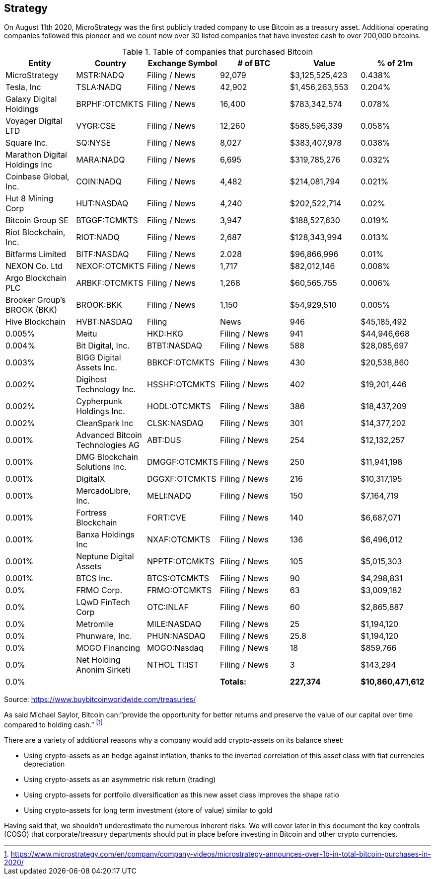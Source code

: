 == Strategy

On August 11th 2020, MicroStrategy was the first publicly traded company to use Bitcoin as a treasury asset. Additional operating companies followed this pioneer and we count now over 30 listed companies that have invested cash to over 200,000 bitcoins. 

.Table of companies that purchased Bitcoin
|===
|Entity|Country|Exchange Symbol|# of BTC|Value|% of 21m

|MicroStrategy
|MSTR:NADQ
|Filing / News
|92,079
|$3,125,525,423
|0.438%

|Tesla, Inc
|TSLA:NADQ
|Filing / News
|42,902
|$1,456,263,553
|0.204%

|Galaxy Digital Holdings
|BRPHF:OTCMKTS	
|Filing / News	
|16,400
|$783,342,574	
|0.078%

|Voyager Digital LTD		
|VYGR:CSE	
|Filing / News
|12,260	
|$585,596,339	
|0.058%

|Square Inc.		
|SQ:NYSE	
|Filing / News	
|8,027	
|$383,407,978	
|0.038%

|Marathon Digital Holdings Inc		
|MARA:NADQ	
|Filing / News	
|6,695	
|$319,785,276	
|0.032%

|Coinbase Global, Inc.		
|COIN:NADQ	
|Filing / News	
|4,482	
|$214,081,794	
|0.021%

|Hut 8 Mining Corp		
|HUT:NASDAQ	
|Filing / News	
|4,240	
|$202,522,714	
|0.02%

|Bitcoin Group SE		
|BTGGF:TCMKTS	
|Filing / News	
|3,947	
|$188,527,630	
|0.019%

|Riot Blockchain, Inc.		
|RIOT:NADQ	
|Filing / News	
|2,687	
|$128,343,994	
|0.013%

|Bitfarms Limited		
|BITF:NASDAQ	
|Filing / News	
|2.028	
|$96,866,996	
|0.01%

|NEXON Co. Ltd		
|NEXOF:OTCMKTS	
|Filing / News	
|1,717	
|$82,012,146	
|0.008%

|Argo Blockchain PLC		
|ARBKF:OTCMKTS	
|Filing / News	
|1,268	
|$60,565,755	
|0.006%

|Brooker Group's BROOK (BKK)		
|BROOK:BKK	
|Filing / News	
|1,150	
|$54,929,510	
|0.005%

|Hive Blockchain		
|HVBT:NASDAQ	
|Filing | News	
|946	
|$45,185,492	
|0.005%

|Meitu		
|HKD:HKG	
|Filing / News	
|941	
|$44,946,668	
|0.004%

|Bit Digital, Inc.		
|BTBT:NASDAQ
|Filing / News	
|588	
|$28,085,697	
|0.003%

|BIGG Digital Assets Inc.		
|BBKCF:OTCMKTS	
|Filing / News	
|430	
|$20,538,860	
|0.002%

|Digihost Technology Inc.		
|HSSHF:OTCMKTS	
|Filing / News	
|402	
|$19,201,446	
|0.002%

|Cypherpunk Holdings Inc.		
|HODL:OTCMKTS	
|Filing / News	
|386	
|$18,437,209	
|0.002%

|CleanSpark Inc		
|CLSK:NASDAQ	
|Filing / News	
|301	
|$14,377,202	
|0.001%

|Advanced Bitcoin Technologies AG		
|ABT:DUS	
|Filing / News	
|254	
|$12,132,257	
|0.001%

|DMG Blockchain Solutions Inc.		
|DMGGF:OTCMKTS	
|Filing / News	
|250	
|$11,941,198	
|0.001%

|DigitalX		
|DGGXF:OTCMKTS	
|Filing / News	
|216	
|$10,317,195	
|0.001%

|MercadoLibre, Inc.		
|MELI:NADQ	
|Filing / News	
|150	
|$7,164,719	
|0.001%

|Fortress Blockchain		
|FORT:CVE	
|Filing / News	
|140	
|$6,687,071	
|0.001%

|Banxa Holdings Inc		
|NXAF:OTCMKTS	
|Filing / News
|136	
|$6,496,012	
|0.001%

|Neptune Digital Assets		
|NPPTF:OTCMKTS	
|Filing / News	
|105	
|$5,015,303	
|0.001%

|BTCS Inc.	
|BTCS:OTCMKTS	
|Filing / News	
|90	
|$4,298,831	
|0.0%

|FRMO Corp.		
|FRMO:OTCMKTS	
|Filing / News	
|63	
|$3,009,182	
|0.0%

|LQwD FinTech Corp		
|OTC:INLAF	
|Filing / News	
|60	
|$2,865,887	
|0.0%

|Metromile		
|MILE:NASDAQ	
|Filing / News	
|25	
|$1,194,120	
|0.0%

|Phunware, Inc.		
|PHUN:NASDAQ	
|Filing / News	
|25.8	
|$1,194,120	
|0.0%

|MOGO Financing		
|MOGO:Nasdaq	
|Filing / News	
|18	
|$859,766	
|0.0%

|Net Holding Anonim Sirketi		
|NTHOL TI:IST	
|Filing / News	
|3	
|$143,294	
|0.0%

|
|
|*Totals:*
|*227,374*
|*$10,860,471,612*
|*1.083%*

|===

Source: https://www.buybitcoinworldwide.com/treasuries/

As said Michael Saylor, Bitcoin can:“provide the opportunity for better returns and preserve the value of our capital over time compared to holding cash.” footnote:[https://www.microstrategy.com/en/company/company-videos/microstrategy-announces-over-1b-in-total-bitcoin-purchases-in-2020/]

There are a variety of additional reasons why a company would add crypto-assets on its balance sheet:

*	Using crypto-assets as an hedge against inflation, thanks to the inverted correlation of this asset class with fiat currencies depreciation
*	Using crypto-assets as an asymmetric risk return (trading)
*	Using crypto-assets for portfolio diversification as this new asset class improves the shape ratio
*	Using crypto-assets for long term investment (store of value) similar to gold

Having said that, we shouldn’t underestimate the numerous inherent risks. We will cover later in this document the key controls (COSO) that corporate/treasury departments should put in place before investing in Bitcoin and other crypto currencies. 
